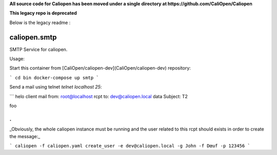 **All source code for Caliopen has been moved under a single directory at https://github.com/CaliOpen/Caliopen**  
  
**This legacy repo is deprecated**  

Below is the legacy readme :

caliopen.smtp
=============

SMTP Service for caliopen.

Usage:

Start this container from [CaliOpen/caliopen-dev](CaliOpen/caliopen-dev) repository:

```
cd bin
docker-compose up smtp
```

Send a mail using telnet `telnet localhost 25`:

```
helo client
mail from: root@localhost
rcpt to: dev@caliopen.local
data
Subject: T2

foo

.
```

_Obviously, the whole caliopen instance must be running and the user related to this rcpt should
exists in order to create the message:_

```
caliopen -f caliopen.yaml create_user -e dev@caliopen.local -g John -f Dœuf -p 123456
```
